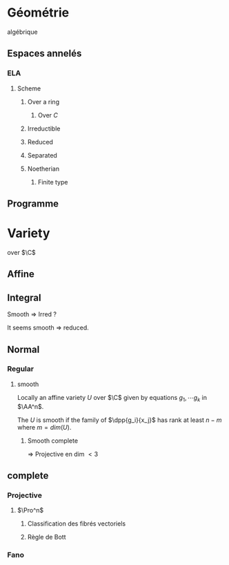 * Géométrie
algébrique
** Espaces annelés
*** ELA
**** Scheme
***** Over a ring
****** Over $C$
***** Irreductible
***** Reduced
***** Separated
***** Noetherian
****** Finite type
** Programme
* Variety
over $\C$
** Affine
** Integral


Smooth => Irred ?

It seems smooth => reduced.
** Normal
*** Regular
**** smooth
Locally an affine variety $U$ over $\C$ given by equations $g_1,\cdots g_k$ in $\AA^n$.

The $U$ is smooth if the family of $\dpp{g_i}{x_j}$ has rank at least $n-m$ where $m = dim(U)$.
***** Smooth complete

=> Projective en dim $<3$
                        
                        


** complete
*** Projective
**** $\Pro^n$
***** Classification des fibrés vectoriels
***** Règle de Bott
*** Fano
